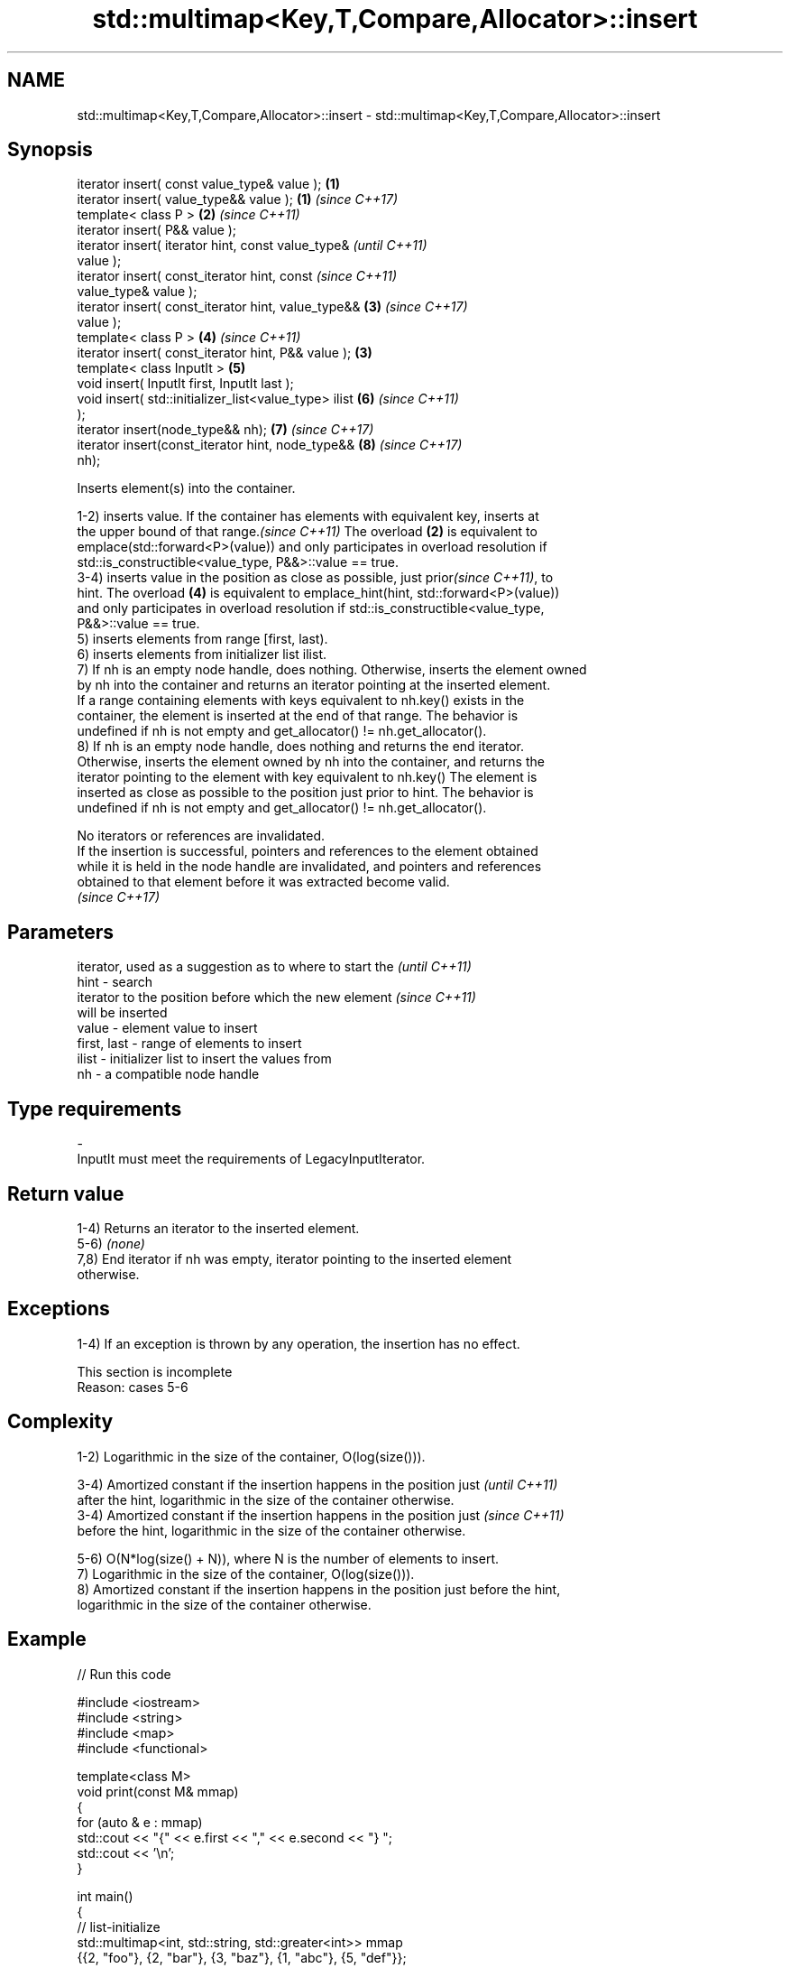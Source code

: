.TH std::multimap<Key,T,Compare,Allocator>::insert 3 "2019.08.27" "http://cppreference.com" "C++ Standard Libary"
.SH NAME
std::multimap<Key,T,Compare,Allocator>::insert \- std::multimap<Key,T,Compare,Allocator>::insert

.SH Synopsis
   iterator insert( const value_type& value );          \fB(1)\fP
   iterator insert( value_type&& value );               \fB(1)\fP \fI(since C++17)\fP
   template< class P >                                  \fB(2)\fP \fI(since C++11)\fP
   iterator insert( P&& value );
   iterator insert( iterator hint, const value_type&                      \fI(until C++11)\fP
   value );
   iterator insert( const_iterator hint, const                            \fI(since C++11)\fP
   value_type& value );
   iterator insert( const_iterator hint, value_type&&       \fB(3)\fP           \fI(since C++17)\fP
   value );
   template< class P >                                      \fB(4)\fP           \fI(since C++11)\fP
   iterator insert( const_iterator hint, P&& value );   \fB(3)\fP
   template< class InputIt >                                \fB(5)\fP
   void insert( InputIt first, InputIt last );
   void insert( std::initializer_list<value_type> ilist     \fB(6)\fP           \fI(since C++11)\fP
   );
   iterator insert(node_type&& nh);                         \fB(7)\fP           \fI(since C++17)\fP
   iterator insert(const_iterator hint, node_type&&         \fB(8)\fP           \fI(since C++17)\fP
   nh);

   Inserts element(s) into the container.

   1-2) inserts value. If the container has elements with equivalent key, inserts at
   the upper bound of that range.\fI(since C++11)\fP The overload \fB(2)\fP is equivalent to
   emplace(std::forward<P>(value)) and only participates in overload resolution if
   std::is_constructible<value_type, P&&>::value == true.
   3-4) inserts value in the position as close as possible, just prior\fI(since C++11)\fP, to
   hint. The overload \fB(4)\fP is equivalent to emplace_hint(hint, std::forward<P>(value))
   and only participates in overload resolution if std::is_constructible<value_type,
   P&&>::value == true.
   5) inserts elements from range [first, last).
   6) inserts elements from initializer list ilist.
   7) If nh is an empty node handle, does nothing. Otherwise, inserts the element owned
   by nh into the container and returns an iterator pointing at the inserted element.
   If a range containing elements with keys equivalent to nh.key() exists in the
   container, the element is inserted at the end of that range. The behavior is
   undefined if nh is not empty and get_allocator() != nh.get_allocator().
   8) If nh is an empty node handle, does nothing and returns the end iterator.
   Otherwise, inserts the element owned by nh into the container, and returns the
   iterator pointing to the element with key equivalent to nh.key() The element is
   inserted as close as possible to the position just prior to hint. The behavior is
   undefined if nh is not empty and get_allocator() != nh.get_allocator().

   No iterators or references are invalidated.
   If the insertion is successful, pointers and references to the element obtained
   while it is held in the node handle are invalidated, and pointers and references
   obtained to that element before it was extracted become valid.
   \fI(since C++17)\fP

.SH Parameters

                 iterator, used as a suggestion as to where to start the  \fI(until C++11)\fP
   hint        - search
                 iterator to the position before which the new element    \fI(since C++11)\fP
                 will be inserted
   value       - element value to insert
   first, last - range of elements to insert
   ilist       - initializer list to insert the values from
   nh          - a compatible node handle
.SH Type requirements
   -
   InputIt must meet the requirements of LegacyInputIterator.

.SH Return value

   1-4) Returns an iterator to the inserted element.
   5-6) \fI(none)\fP
   7,8) End iterator if nh was empty, iterator pointing to the inserted element
   otherwise.

.SH Exceptions

   1-4) If an exception is thrown by any operation, the insertion has no effect.

    This section is incomplete
    Reason: cases 5-6

.SH Complexity

   1-2) Logarithmic in the size of the container, O(log(size())).

   3-4) Amortized constant if the insertion happens in the position just  \fI(until C++11)\fP
   after the hint, logarithmic in the size of the container otherwise.
   3-4) Amortized constant if the insertion happens in the position just  \fI(since C++11)\fP
   before the hint, logarithmic in the size of the container otherwise.

   5-6) O(N*log(size() + N)), where N is the number of elements to insert.
   7) Logarithmic in the size of the container, O(log(size())).
   8) Amortized constant if the insertion happens in the position just before the hint,
   logarithmic in the size of the container otherwise.

.SH Example

   
// Run this code

 #include <iostream>
 #include <string>
 #include <map>
 #include <functional>

 template<class M>
 void print(const M& mmap)
 {
     for (auto & e : mmap)
         std::cout << "{" << e.first << "," << e.second << "} ";
     std::cout << '\\n';
 }

 int main()
 {
   // list-initialize
   std::multimap<int, std::string, std::greater<int>> mmap
     {{2, "foo"}, {2, "bar"}, {3, "baz"}, {1, "abc"}, {5, "def"}};

   // insert using value_type
   mmap.insert(decltype(mmap)::value_type(5, "pqr"));
   print(mmap);

   // insert using make_pair
   mmap.insert(std::make_pair(6, "uvw"));
   print(mmap);

   mmap.insert({7, "xyz"});
   print(mmap);

   // insert using initialization_list
   mmap.insert({{5, "one"}, {5, "two"}});
   print(mmap);

   // erase all entries with key 5
   mmap.erase(5);
   print(mmap);

   // find and erase a specific entry
   auto pos = mmap.begin();
   while (pos->second != "bar" && pos != mmap.end()) ++pos;
   mmap.erase(pos);
   print(mmap);
 }

.SH Output:

 {5,def} {5,pqr} {3,baz} {2,foo} {2,bar} {1,abc}
 {6,uvw} {5,def} {5,pqr} {3,baz} {2,foo} {2,bar} {1,abc}
 {7,xyz} {6,uvw} {5,def} {5,pqr} {3,baz} {2,foo} {2,bar} {1,abc}
 {7,xyz} {6,uvw} {5,def} {5,pqr} {5,one} {5,two} {3,baz} {2,foo} {2,bar} {1,abc}
 {7,xyz} {6,uvw} {3,baz} {2,foo} {2,bar} {1,abc}
 {7,xyz} {6,uvw} {3,baz} {2,foo} {1,abc}

.SH See also

   emplace      constructs element in-place
   \fI(C++11)\fP      \fI(public member function)\fP
   emplace_hint constructs elements in-place using a hint
   \fI(C++11)\fP      \fI(public member function)\fP
